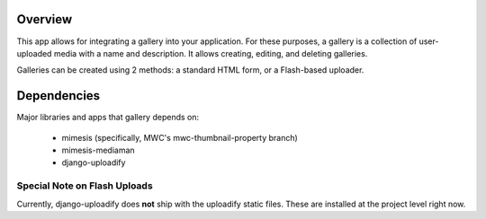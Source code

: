 ========
Overview
========

This app allows for integrating a gallery into your application.  For these purposes, a gallery is a collection of user-uploaded media with a name and description.  It allows creating, editing, and deleting galleries.

Galleries can be created using 2 methods: a standard HTML form, or a Flash-based uploader.

============
Dependencies
============

Major libraries and apps that gallery depends on:

        * mimesis (specifically, MWC's mwc-thumbnail-property branch)
        * mimesis-mediaman
        * django-uploadify
          
----------------------------
Special Note on Flash Uploads
----------------------------

Currently, django-uploadify does **not** ship with the uploadify static files.  These are installed at the project level right now.
